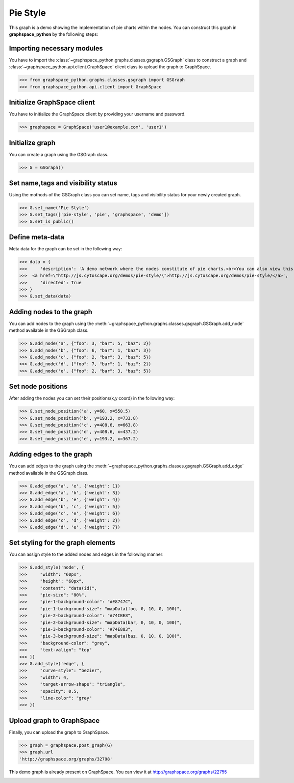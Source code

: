 Pie Style
=========

This graph is a demo showing the implementation of pie charts within the nodes.
You can construct this graph in **graphspace_python** by the following steps:

Importing necessary modules
^^^^^^^^^^^^^^^^^^^^^^^^^^^

You have to import the :class:`~graphspace_python.graphs.classes.gsgraph.GSGraph`
class to construct a graph and :class:`~graphspace_python.api.client.GraphSpace` client
class to upload the graph to GraphSpace.

>>> from graphspace_python.graphs.classes.gsgraph import GSGraph
>>> from graphspace_python.api.client import GraphSpace

Initialize GraphSpace client
^^^^^^^^^^^^^^^^^^^^^^^^^^^^

You have to initialize the GraphSpace client by providing your username and password.

>>> graphspace = GraphSpace('user1@example.com', 'user1')

Initialize graph
^^^^^^^^^^^^^^^^

You can create a graph using the GSGraph class.

>>> G = GSGraph()

Set name,tags and visibility status
^^^^^^^^^^^^^^^^^^^^^^^^^^^^^^^^^^^

Using the mothods of the GSGraph class you can set name, tags and visibility status
for your newly created graph.

>>> G.set_name('Pie Style')
>>> G.set_tags(['pie-style', 'pie', 'graphspace', 'demo'])
>>> G.set_is_public()

Define meta-data
^^^^^^^^^^^^^^^^

Meta data for the graph can be set in the following way:

>>> data = {
>>>     'description': 'A demo network where the nodes constitute of pie charts.<br>You can also view this demo graph at:\
>>>  <a href=\"http://js.cytoscape.org/demos/pie-style/\">http://js.cytoscape.org/demos/pie-style/</a>',
>>>     'directed': True
>>> }
>>> G.set_data(data)

Adding nodes to the graph
^^^^^^^^^^^^^^^^^^^^^^^^^

You can add nodes to the graph using the :meth:`~graphspace_python.graphs.classes.gsgraph.GSGraph.add_node`
method available in the GSGraph class.

>>> G.add_node('a', {"foo": 3, "bar": 5, "baz": 2})
>>> G.add_node('b', {"foo": 6, "bar": 1, "baz": 3})
>>> G.add_node('c', {"foo": 2, "bar": 3, "baz": 5})
>>> G.add_node('d', {"foo": 7, "bar": 1, "baz": 2})
>>> G.add_node('e', {"foo": 2, "bar": 3, "baz": 5})

Set node positions
^^^^^^^^^^^^^^^^^^

After adding the nodes you can set their positions(x,y coord) in the following way:

>>> G.set_node_position('a', y=60, x=550.5)
>>> G.set_node_position('b', y=193.2, x=733.8)
>>> G.set_node_position('c', y=408.6, x=663.8)
>>> G.set_node_position('d', y=408.6, x=437.2)
>>> G.set_node_position('e', y=193.2, x=367.2)

Adding edges to the graph
^^^^^^^^^^^^^^^^^^^^^^^^^

You can add edges to the graph using the :meth:`~graphspace_python.graphs.classes.gsgraph.GSGraph.add_edge`
method available in the GSGraph class.

>>> G.add_edge('a', 'e', {'weight': 1})
>>> G.add_edge('a', 'b', {'weight': 3})
>>> G.add_edge('b', 'e', {'weight': 4})
>>> G.add_edge('b', 'c', {'weight': 5})
>>> G.add_edge('c', 'e', {'weight': 6})
>>> G.add_edge('c', 'd', {'weight': 2})
>>> G.add_edge('d', 'e', {'weight': 7})

Set styling for the graph elements
^^^^^^^^^^^^^^^^^^^^^^^^^^^^^^^^^^

You can assign style to the added nodes and edges in the following manner:

>>> G.add_style('node', {
>>>     "width": "60px",
>>>     "height": "60px",
>>>     "content": "data(id)",
>>>     "pie-size": "80%",
>>>     "pie-1-background-color": "#E8747C",
>>>     "pie-1-background-size": "mapData(foo, 0, 10, 0, 100)",
>>>     "pie-2-background-color": "#74CBE8",
>>>     "pie-2-background-size": "mapData(bar, 0, 10, 0, 100)",
>>>     "pie-3-background-color": "#74E883",
>>>     "pie-3-background-size": "mapData(baz, 0, 10, 0, 100)",
>>>     "background-color": "grey",
>>>     "text-valign": "top"
>>> })
>>> G.add_style('edge', {
>>>     "curve-style": "bezier",
>>>     "width": 4,
>>>     "target-arrow-shape": "triangle",
>>>     "opacity": 0.5,
>>>     "line-color": "grey"
>>> })

Upload graph to GraphSpace
^^^^^^^^^^^^^^^^^^^^^^^^^^

Finally, you can upload the graph to GraphSpace.

>>> graph = graphspace.post_graph(G)
>>> graph.url
'http://graphspace.org/graphs/32708'

This demo graph is already present on GraphSpace. You can view it at
`http://graphspace.org/graphs/22755 <http://graphspace.org/graphs/22755>`_

.. image:: images/pie-full.png
